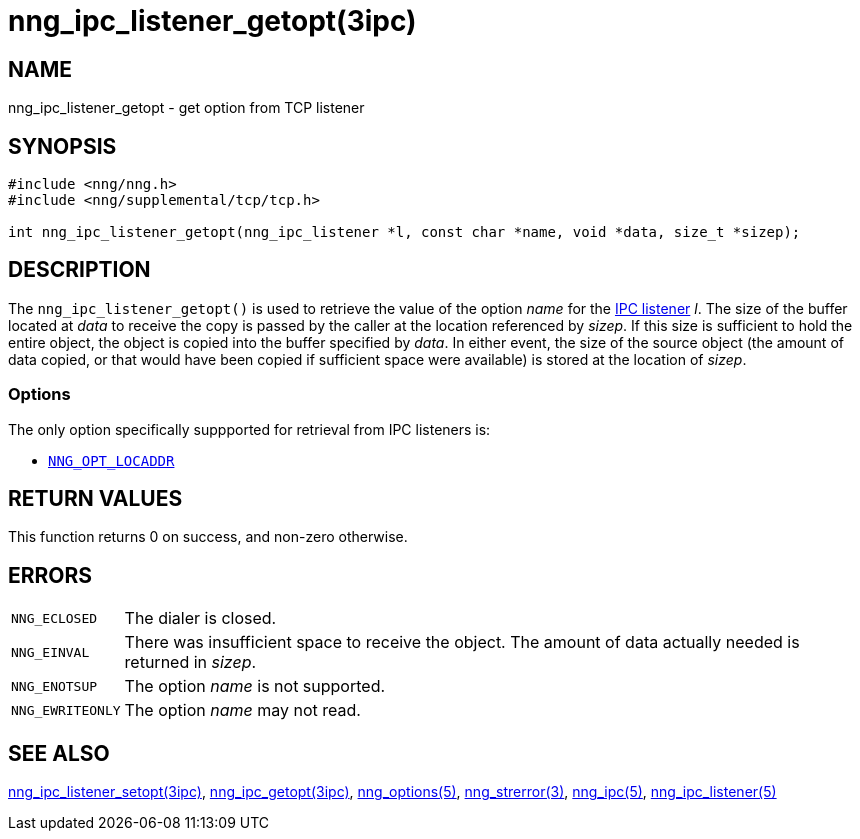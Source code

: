 = nng_ipc_listener_getopt(3ipc)
//
// Copyright 2018 Staysail Systems, Inc. <info@staysail.tech>
// Copyright 2018 Capitar IT Group BV <info@capitar.com>
// Copyright 2019 Devolutions <info@devolutions.net>
//
// This document is supplied under the terms of the MIT License, a
// copy of which should be located in the distribution where this
// file was obtained (LICENSE.txt).  A copy of the license may also be
// found online at https://opensource.org/licenses/MIT.
//

== NAME

nng_ipc_listener_getopt - get option from TCP listener

== SYNOPSIS

[source, c]
----
#include <nng/nng.h>
#include <nng/supplemental/tcp/tcp.h>

int nng_ipc_listener_getopt(nng_ipc_listener *l, const char *name, void *data, size_t *sizep);
----

== DESCRIPTION

The `nng_ipc_listener_getopt()` is used to retrieve the value of the option _name_ for the <<nng_ipc_listener.5#,IPC listener>> _l_.
The size of the buffer located at _data_ to receive the copy is passed by the
caller at the location referenced by _sizep_.
If this size is sufficient to hold the entire object, the object is copied into
the buffer specified by _data_.
In either event, the size of the source object (the amount of data copied,
or that would have been copied if sufficient space were available) is stored
at the location of _sizep_.

=== Options

The only option specifically suppported for retrieval from IPC listeners is:

* <<nng_options.5#NNG_OPT_LOCADDR,`NNG_OPT_LOCADDR`>>

== RETURN VALUES

This function returns 0 on success, and non-zero otherwise.

== ERRORS

[horizontal]
`NNG_ECLOSED`:: The dialer is closed.
`NNG_EINVAL`:: There was insufficient space to receive the object.
	The amount of data actually needed is returned in _sizep_.
`NNG_ENOTSUP`:: The option _name_ is not supported.
`NNG_EWRITEONLY`:: The option _name_ may not read.

== SEE ALSO

[.text-left]
<<nng_ipc_listener_setopt.3ipc#,nng_ipc_listener_setopt(3ipc)>>,
<<nng_ipc_getopt.3ipc#,nng_ipc_getopt(3ipc)>>,
<<nng_options.5#,nng_options(5)>>,
<<nng_strerror.3#,nng_strerror(3)>>,
<<nng_ipc.5#,nng_ipc(5)>>,
<<nng_ipc_listener.5#,nng_ipc_listener(5)>>
